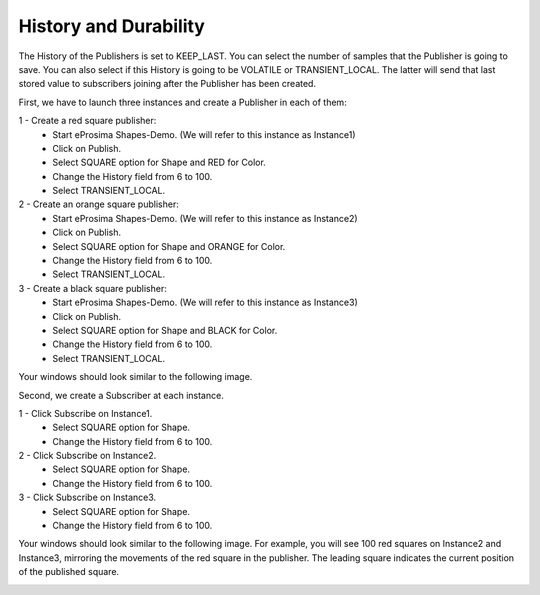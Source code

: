 History and Durability
======================

The History of the Publishers is set to KEEP_LAST. You can select the number of samples that the Publisher is going to save. 
You can also select if this History is going to be VOLATILE or TRANSIENT_LOCAL. 
The latter will send that last stored value to subscribers joining after the Publisher has been created. 

First, we have to launch three instances and create a Publisher in each of them:

1 - Create a red square publisher:
   - Start eProsima Shapes-Demo. (We will refer to this instance as Instance1)
   - Click on Publish.
   - Select SQUARE option for Shape and RED for Color.
   - Change the History field from 6 to 100.
   - Select TRANSIENT_LOCAL.
   
2 - Create an orange square publisher:
   - Start eProsima Shapes-Demo. (We will refer to this instance as Instance2)
   - Click on Publish.
   - Select SQUARE option for Shape and ORANGE for Color.
   - Change the History field from 6 to 100.
   - Select TRANSIENT_LOCAL.
   
3 - Create a black square publisher:
   - Start eProsima Shapes-Demo. (We will refer to this instance as Instance3)
   - Click on Publish.
   - Select SQUARE option for Shape and BLACK for Color.  
   - Change the History field from 6 to 100.
   - Select TRANSIENT_LOCAL.
   
Your windows should look similar to the following image.

.. image:: test3_2.png
   :scale: 100 %
   :alt: Initial state
   :align: center
   
Second, we create a Subscriber at each instance.

1 - Click Subscribe on Instance1.
   - Select SQUARE option for Shape.
   - Change the History field from 6 to 100.
   
2 - Click Subscribe on Instance2.
   - Select SQUARE option for Shape.
   - Change the History field from 6 to 100.
   
3 - Click Subscribe on Instance3.
   - Select SQUARE option for Shape.
   - Change the History field from 6 to 100.

Your windows should look similar to the following image. For example, you will see 100 red squares on Instance2 and Instance3, mirroring the movements of the red square in the publisher. The leading square indicates the current position of the published square. 

.. image:: test3_3.png
   :scale: 100 %
   :alt: Final state
   :align: center


